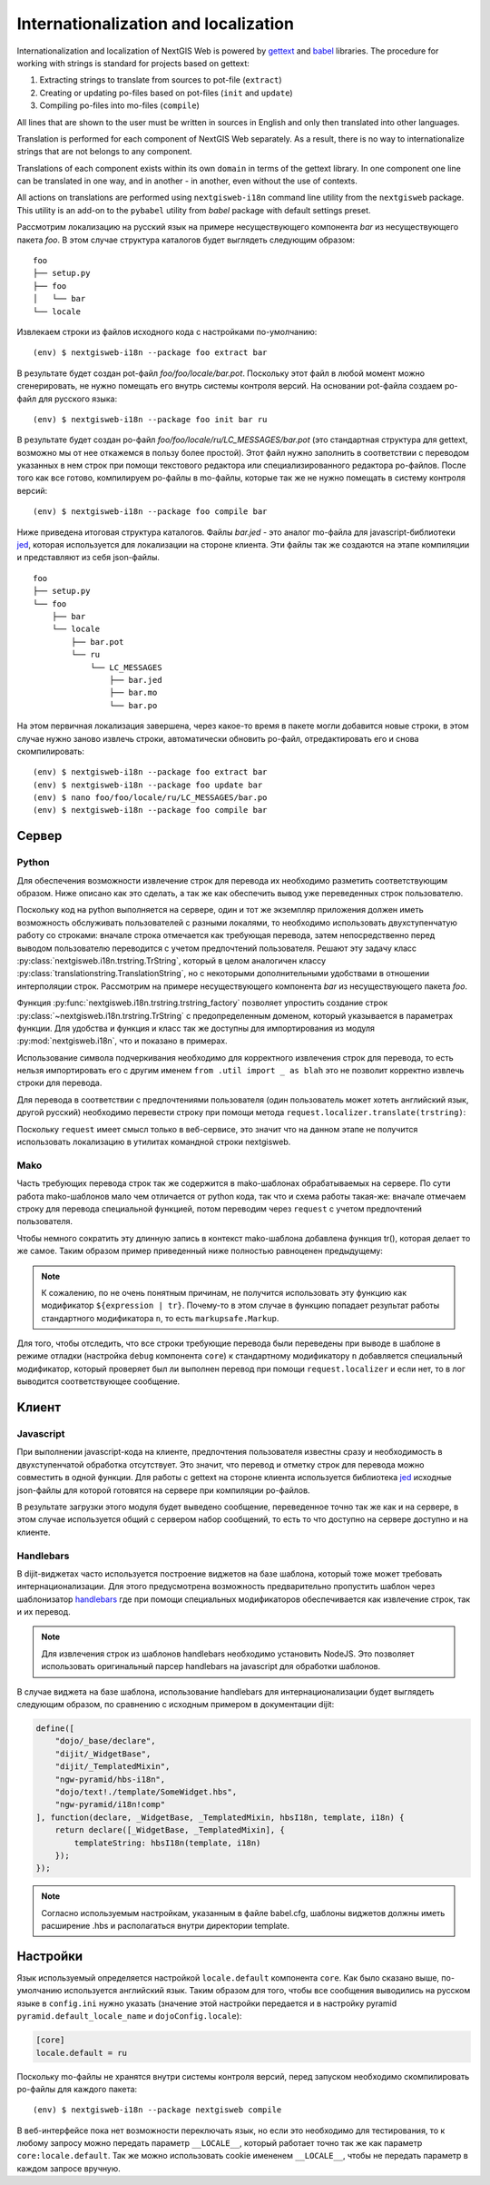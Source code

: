 Internationalization and localization
=====================================

Internationalization and localization of NextGIS Web is powered by `gettext`_
and `babel`_ libraries. The procedure for working with strings is standard
for projects based on gettext:

.. _gettext: http://www.gnu.org/software/gettext
.. _babel: http://babel.pocoo.org/

1. Extracting strings to translate from sources to pot-file (``extract``)
2. Creating or updating po-files based on pot-files (``init`` and ``update``)
3. Compiling po-files into mo-files (``compile``)

All lines that are shown to the user must be written in sources in English
and only then translated into other languages.

Translation is performed for each component of NextGIS Web separately. As
a result, there is no way to internationalize strings that are not belongs
to any component.

Translations of each component exists within its own ``domain`` in terms
of the gettext library. In one component one line can be translated in
one way, and in another - in another, even without the use of contexts.

All actions on translations are performed using ``nextgisweb-i18n`` command
line utility from the ``nextgisweb`` package. This utility is an add-on
to the ``pybabel`` utility from `babel` package with default settings preset.

Рассмотрим локализацию на русский язык на примере несуществующего компонента `bar` из несуществующего пакета `foo`. В этом случае структура каталогов будет выглядеть следующим образом:

::

    foo
    ├── setup.py
    ├── foo
    │   └── bar
    └── locale
     
Извлекаем строки из файлов исходного кода с настройками по-умолчанию:

::

    (env) $ nextgisweb-i18n --package foo extract bar

В результате будет создан pot-файл `foo/foo/locale/bar.pot`. Поскольку этот файл в любой момент можно сгенерировать, не нужно помещать его внутрь системы контроля версий. На основании pot-файла создаем po-файл для русского языка:

::

    (env) $ nextgisweb-i18n --package foo init bar ru

В результате будет создан po-файл `foo/foo/locale/ru/LC_MESSAGES/bar.pot` (это стандартная структура для gettext, возможно мы от нее откажемся в пользу более простой). Этот файл нужно заполнить в соответствии с переводом указанных в нем строк при помощи текстового редактора или специализированного редактора po-файлов. После того как все готово, компилируем po-файлы в mo-файлы, которые так же не нужно помещать в систему контроля версий:

::

    (env) $ nextgisweb-i18n --package foo compile bar

Ниже приведена итоговая структура каталогов. Файлы `bar.jed` - это аналог mo-файла для javascript-библиотеки `jed <http://slexaxton.github.io/Jed/>`_, которая используется для локализации на стороне клиента. Эти файлы так же создаются на этапе компиляции и представляют из себя json-файлы.

::

    foo
    ├── setup.py
    └── foo
        ├── bar
        └── locale
            ├── bar.pot
            └── ru
                └── LC_MESSAGES
                    ├── bar.jed
                    ├── bar.mo
                    └── bar.po

На этом первичная локализация завершена, через какое-то время в пакете могли добавится новые строки, в этом случае нужно заново извлечь строки, автоматически обновить po-файл, отредактировать его и снова скомпилировать:

::

    (env) $ nextgisweb-i18n --package foo extract bar
    (env) $ nextgisweb-i18n --package foo update bar
    (env) $ nano foo/foo/locale/ru/LC_MESSAGES/bar.po
    (env) $ nextgisweb-i18n --package foo compile bar


Cервер
------

Python
^^^^^^

Для обеспечения возможности извлечение строк для перевода их необходимо разметить соответствующим образом. Ниже описано как это сделать, а так же как обеспечить вывод уже переведенных строк пользователю.

Поскольку код на python выполняется на сервере, один и тот же экземпляр приложения должен иметь возможность обслуживать пользователей с разными локалями, то необходимо использовать двухступенчатую работу со строками: вначале строка отмечается как требующая перевода, затем непосредственно перед выводом пользователю переводится с учетом предпочтений пользователя. Решают эту задачу класс :py:class:`nextgisweb.i18n.trstring.TrString`, который в целом аналогичен классу :py:class:`translationstring.TranslationString`, но с некоторыми дополнительными удобствами в отношении интерполяции строк. Рассмотрим на примере несуществующего компонента `bar` из несуществующего пакета `foo`.

.. code-block:: text
    :caption: Структура директории
    :name: tree-server

    bar
    ├── __init__.py
    ├── util.py
    └── template
        └── section.mako

.. code-block:: python
    :caption: util.py

    from nextgisweb.i18n import trstring_factory
    _ = trstring_factory('bar')

Функция :py:func:`nextgisweb.i18n.trstring.trstring_factory` позволяет упростить создание строк :py:class:`~nextgisweb.i18n.trstring.TrString` с предопределенным доменом, который указывается в параметрах функции. Для удобства и функция и класс так же доступны для импортирования из модуля :py:mod:`nextgisweb.i18n`, что и показано в примерах.

.. code-block:: python
    :caption: __init__.py #1

    from .util import _
    def something():
        return _('Some message for translation')

Использование символа подчеркивания необходимо для корректного извлечения строк для перевода, то есть нельзя импортировать его с другим именем ``from .util import _ as blah`` это не позволит корректно извлечь строки для перевода.

Для перевода в соответствии с предпочтениями пользователя (один пользователь может хотеть английский язык, другой русский) необходимо перевести строку при помощи метода ``request.localizer.translate(trstring)``:

.. code-block:: python
    :caption: __init__.py #2

    @view_config(renderer='string')
    def view(request):
        return request.localizer.translate(something())

Поскольку ``request`` имеет смысл только в веб-сервисе, это значит что на данном этапе не получится использовать локализацию в утилитах командной строки nextgisweb.


Mako
^^^^

Часть требующих перевода строк так же содержится в mako-шаблонах обрабатываемых на сервере. По сути работа mako-шаблонов мало чем отличается от python кода, так что и схема работы такая-же: вначале отмечаем строку для перевода специальной функцией, потом переводим через ``request`` с учетом предпочтений пользователя.

.. code-block:: mako
    :caption: template/section.mako #1

    <% from foo.bar.util import _ %>
    <div>${request.localizer.translate(_("Another message for translation"))}</div>

Чтобы немного сократить эту длинную запись в контекст mako-шаблона добавлена функция tr(), которая делает то же самое. Таким образом пример приведенный ниже полностью равноценен предыдущему:

.. code-block:: mako
    :caption: template/section.mako #2

    <% from foo.bar.util import _ %>
    <div>${tr(_("Another message for translation"))}</div>

.. note:: 

    К сожалению, по не очень понятным причинам, не получится использовать эту функцию как модификатор ``${expression | tr}``. Почему-то в этом случае в функцию попадает результат работы стандартного модификатора ``n``, то есть ``markupsafe.Markup``.

Для того, чтобы отследить, что все строки требующие перевода были переведены при выводе в шаблоне в режиме отладки (настройка ``debug`` компонента ``core``) к стандартному модификатору ``n`` добавляется специальный модификатор, который проверяет был ли выполнен перевод при помощи ``request.localizer`` и если нет, то в лог выводится соответствующее сообщение.

Kлиент
------

Javascript
^^^^^^^^^^

При выполнении javascript-кода на клиенте, предпочтения пользователя известны сразу и необходимость в двухступенчатой обработка отсутствует. Это значит, что перевод и отметку строк для перевода можно совместить в одной функции. Для работы с gettext на стороне клиента используется библиотека `jed <http://slexaxton.github.io/Jed/>`_ исходные json-файлы для которой готовятся на сервере при компиляции po-файлов.

.. code-block:: text
    :caption: Структура директории
    :name: tree-client

    bar
    └── amd
        └── ngw-bar
            ├── mod-a.js
            ├── mod-b.js
            └── template
                └── html.hbs

.. code-block:: javascript
    :caption: amd/ngw-bar/mod-a.js

    define([
        'ngw-pyramid/i18n!bar'
    ], function (i18n) {
        var translated = i18n.gettext('Some message for translation');
        alert(translated);
    });

В результате загрузки этого модуля будет выведено сообщение, переведенное точно так же как и на сервере, в этом случае используется общий с сервером набор сообщений, то есть то что доступно на сервере доступно и на клиенте.


Handlebars
^^^^^^^^^^

В dijit-виджетах часто используется построение виджетов на базе шаблона, который тоже может требовать интернационализации. Для этого предусмотрена возможность предварительно пропустить шаблон через шаблонизатор `handlebars <http://handlebarsjs.com/>`_ где при помощи специальных модификаторов обеспечивается как извлечение строк, так и их перевод.

.. code-block:: javascript
    :caption: amd/ngw-bar/mod-b.js

    define([
        "ngw-pyramid/hbs-i18n",
        "dojo/text!.template/html.hbs",
        "ngw-pyramid/i18n!bar"
    ], function (hbsI18n, template, i18n) {
        var translated = hbsI18n(template, i18n);
        alert(translated);
    });

.. code-block:: html
    :caption: amd/ngw-bar/html.hbs

    <strong>{{gettext "Another message for translation"}}</strong>

.. note::
    
    Для извлечения строк из шаблонов handlebars необходимо установить NodeJS. Это позволяет использовать оригинальный парсер handlebars на javascript для обработки шаблонов.

В случае виджета на базе шаблона, использование handlebars для интернационализации будет выглядеть следующим образом, по сравнению с исходным примером в документации dijit:

.. code-block:: javascript

    define([
        "dojo/_base/declare",
        "dijit/_WidgetBase",
        "dijit/_TemplatedMixin",
        "ngw-pyramid/hbs-i18n",
        "dojo/text!./template/SomeWidget.hbs",
        "ngw-pyramid/i18n!comp"
    ], function(declare, _WidgetBase, _TemplatedMixin, hbsI18n, template, i18n) {
        return declare([_WidgetBase, _TemplatedMixin], {
            templateString: hbsI18n(template, i18n)
        });
    });

.. note::

    Согласно используемым настройкам, указанным в файле babel.cfg,
    шаблоны виджетов должны иметь расширение .hbs и располагаться
    внутри директории template.


Настройки
---------

Язык используемый определяется настройкой ``locale.default`` компонента ``core``. Как было сказано выше, по-умолчанию используется английский язык. Таким образом для того, чтобы все сообщения выводились на русском языке в ``config.ini`` нужно указать (значение этой настройки передается и в настройку pyramid ``pyramid.default_locale_name`` и ``dojoConfig.locale``):

.. code-block:: ini

    [core]
    locale.default = ru

Поскольку mo-файлы не хранятся внутри системы контроля версий, перед запуском необходимо скомпилировать po-файлы для каждого пакета:

::

    (env) $ nextgisweb-i18n --package nextgisweb compile

В веб-интерфейсе пока нет возможности переключать язык, но если это необходимо для тестирования, то к любому запросу можно передать параметр ``__LOCALE__``, который работает точно так же как параметр ``core:locale.default``. Так же можно использовать cookie имененем ``__LOCALE__``, чтобы не передать параметр в каждом запросе вручную.
